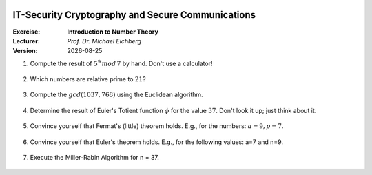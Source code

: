 .. meta:: 
    :author: Michael Eichberg
    :keywords: number theory, exercise
    :id: 2023_10-W3M20014-introduction_to_number_theory

.. |date| date::

.. image:: logo.png
    :align: right

IT-Security Cryptography and Secure Communications
==================================================

:Exercise: **Introduction to Number Theory**
:Lecturer: *Prof. Dr. Michael Eichberg*
:Version: |date|



1. Compute the result of :math:`5^9\, mod\, 7` by hand. Don't use a calculator!

    .. 
        Solution:

            :math:`(5^9)\, mod\, 7 = (5^2 \times 5^2 \times 5^2 \times 5^2 \times 5) \, mod\, 7`

            :math:`= (5^2 \times 5^2 \times 5^2 \times 5^2 \times 5) \, mod\, 7 = (((5^2) \, mod\, 7)^4 \times (5\, mod\, 7))\, mod\, 7`

            :math:`= ((25 \, mod\, 7)^4 \times (5))\, mod \, 7`

            :math:`= (4^4 \times 5)\, mod \, 7`

            :math:`= (4^2 \times 4^2 \times 5)\, mod \, 7`

            :math:`= (2 \times 2 \times 5)\, mod \, 7`

            :math:`= (20)\, mod \, 7`

            :math:`= 6` 


2. Which numbers are relative prime to :math:`21`?

    .. 
        Solution: :math:`|\lbrace 1,2,4,5,8,10,11,13,16,17,19,20 \rbrace| = 12`; e.g. gcd(6,21) is 3 and therefore 6 and 21 are not relatively prime! 
   
3. Compute the :math:`gcd(1037,768)` using the Euclidean algorithm.

    .. 
        Solution

        .. csv-table::
            :header: step, a,b,q,r

            1, 1037, 768, 1, 269
            2, 768, 269, 2, 230
            3, 269, 230, 1, 39
            4, 230, 39, 5, 35
            5, 39, 35, 1, 4
            6, 35, 4, 8, 3
            7, 4, 3, 1, 1
            8, 3, 1, 3, 0



4. Determine the result of Euler's Totient function :math:`\phi` for the value :math:`37`. Don't look it up; just think about it.

    .. 
        Solution: 37 is a prime number hence all numbers below are necessarily relatively prime to 37!

5. Convince yourself that Fermat's (little) theorem holds. E.g., for the numbers: :math:`a = 9, p = 7`.

    ..  
        Solution: :math:`9^6\, mod\, 7 = 531441\, mod\, 7 = 1` 



6. Convince yourself that Euler's theorem holds. E.g., for the following values: a=7 and n=9.
   
    ..
        Solution:

            :math:`\phi(9) = 6 = |\lbrace 2,4,5,6,7,8 \rbrace|` 

            :math:`7^6\, mod\, 9 = 1` 

7. Execute the Miller-Rabin Algorithm for n = 37.

  .. solution: n= 37, s = 2 , d = 9, a = 3 x = 36 
  .. y = 1
  .. x = 1 , y = 1

